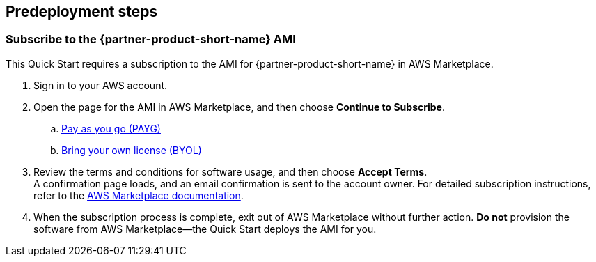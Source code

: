 == Predeployment steps

=== Subscribe to the {partner-product-short-name} AMI

This Quick Start requires a subscription to the AMI for {partner-product-short-name} in AWS Marketplace.

. Sign in to your AWS account.
. Open the page for the AMI in AWS Marketplace, and then choose *Continue to Subscribe*.
..  https://aws.amazon.com/marketplace/pp/prodview-hjmfysqc6xhem?qid=1627657774268&sr=0-1&ref_=srh_res_product_title[Pay as you go (PAYG)]
.. https://aws.amazon.com/marketplace/pp/prodview-n6qfra7iykmri[Bring your own license (BYOL)]
. Review the terms and conditions for software usage, and then choose *Accept Terms*. +
  A confirmation page loads, and an email confirmation is sent to the account owner. For detailed subscription instructions, refer to the https://aws.amazon.com/marketplace/help/200799470[AWS Marketplace documentation^].

. When the subscription process is complete, exit out of AWS Marketplace without further action. *Do not* provision the software from AWS Marketplace—the Quick Start deploys the AMI for you.
endif::marketplace_subscription[]

//TODO Dave, Does line 15 above—endif::marketplace_subscription[]—belong here?